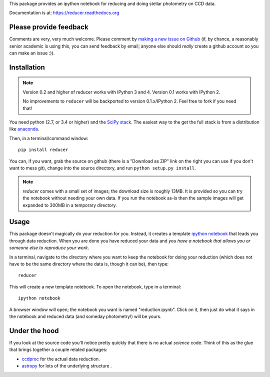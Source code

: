 This package provides an ipython notebook for reducing and doing
stellar photometry on CCD data.

Documentation is at: https://reducer.readthedocs.org

Please provide feedback
=======================

Comments are very, very much welcome. Please comment by `making a new
issue on Github <https://github.com/mwcraig/reducer/issues>`__ (if, by
chance, a reasonably senior academic is using this, you can send
feedback by email; anyone else should *really* create a github account
so you can make an issue :)).

Installation
============

.. note::

    Version 0.2 and higher of reducer works with IPython 3 and 4.
    Version 0.1 works with IPython 2.

    No improvements to ``reducer`` will be backported to
    version 0.1.x/IPython 2. Feel free to fork if you need that!

You need python (2.7, or 3.4 or higher) and the `SciPy
stack <http://scipy.org>`__. The easiest way to the get the full stack
is from a distribution like `anaconda <http://continuum.io>`__.

Then, in a terminal/command window:

::

    pip install reducer


You can, if you want, grab the source on github (there is a "Download as
ZIP" link on the right you can use if you don't want to mess git),
change into the source directory, and run ``python setup.py install``.

.. note::

    `reducer` comes with a small set of images; the download size is roughly
    13MB. It is provided so you can try the notebook without needing your own
    data. If you run the notebook as-is then the sample images will get
    expanded to 300MB in a temporary directory.


Usage
=====

This package doesn't magically do your reduction for you. Instead, it
creates a template `ipython notebook <http://ipython.org>`_ that leads
you through data reduction. When you are done
you have reduced your data and *you have a notebook that allows you or
someone else to reproduce your work*.

In a terminal, navigate to the directory where you want to keep the
notebook for doing your reduction (which does not have to be the same
directory where the data is, though it can be), then type::

    reducer

This will create a new template notebook. To open the notebook, type
in a terminal::

    ipython notebook

A browser window will open; the notebook you want is named "reduction.ipynb".
Click on it, then just do what it says in the notebook and reduced data (and
someday photometry!) will be yours.

Under the hood
==============

If you look at the source code you'll notice pretty quickly that there
is no actual *science* code. Think of this as the glue that brings
together a couple related packages:

-  `ccdproc <http://github.com/astropy/ccdproc>`__ for the actual data
   reduction.
-  `astropy <http://github.com/astropy>`__ for lots of the underlying
   structure .
